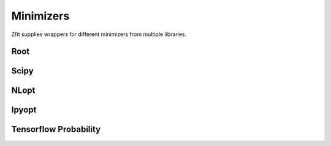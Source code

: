 Minimizers
----------

Zfit supplies wrappers for different minimizers from multiple libraries.


Root
====

.. autosummary::
    :toctree: minimizers

    zfit.minimize.Adam
    zfit.minimize.Minuit


Scipy
=====

.. autosummary::
    :toctree: minimizers

    zfit.minimize.ScipyLBFGSBV1
    zfit.minimize.ScipyTrustKrylovV1
    zfit.minimize.ScipyTrustConstrV1
    zfit.minimize.ScipyDoglegV1
    zfit.minimize.ScipyTrustNCGV1
    zfit.minimize.ScipyPowellV1
    zfit.minimize.ScipySLSQPV1
    zfit.minimize.ScipyNewtonCGV1
    zfit.minimize.ScipyTruncNCV1


NLopt
=====

.. autosummary::
    :toctree: minimizers

    zfit.minimize.NLoptLBFGSV1
    zfit.minimize.NLoptTruncNewtonV1
    zfit.minimize.NLoptSLSQPV1
    zfit.minimize.NLoptMMAV1
    zfit.minimize.NLoptCCSAQV1
    zfit.minimize.NLoptMLSLV1
    zfit.minimize.NLoptStoGOV1
    zfit.minimize.NLoptSubplexV1


Ipyopt
======


.. autosummary::
    :toctree: minimizers

    zfit.minimize.IpyoptV1


Tensorflow Probability
======================

.. autosummary::
    :toctree: minimizers

    zfit.minimize.BFGS
